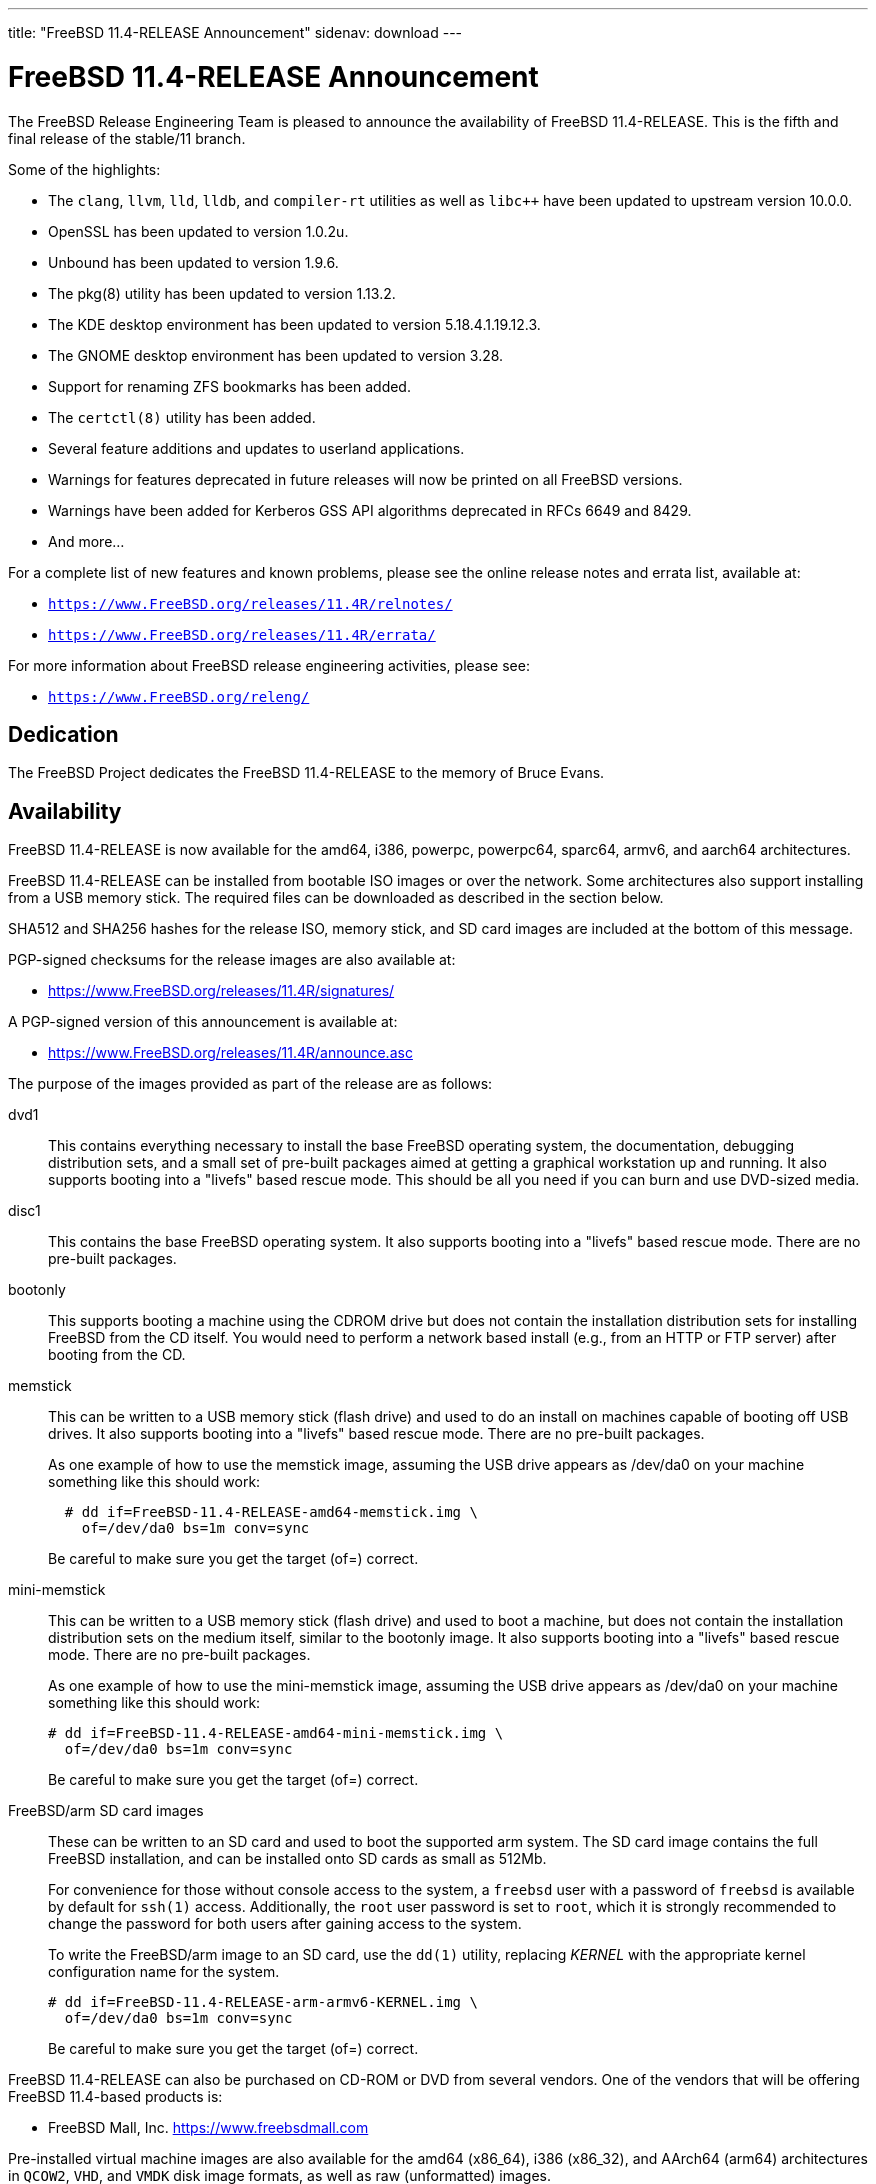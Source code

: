 ---
title: "FreeBSD 11.4-RELEASE Announcement"
sidenav: download
---

:thisBranch: 11
:thisRelease: 11.4
:lastRelease: 11.3
:thiseol: September 30, 2021
:lasteol: September 30, 2020

= FreeBSD {thisRelease}-RELEASE Announcement

The FreeBSD Release Engineering Team is pleased to announce the availability of FreeBSD {thisRelease}-RELEASE. This is the fifth and final release of the stable/{thisBranch} branch.

Some of the highlights:

* The `clang`, `llvm`, `lld`, `lldb`, and `compiler-rt` utilities as well as `libc++` have been updated to upstream version 10.0.0.
* OpenSSL has been updated to version 1.0.2u.
* Unbound has been updated to version 1.9.6.
* The pkg(8) utility has been updated to version 1.13.2.
* The KDE desktop environment has been updated to version 5.18.4.1.19.12.3.
* The GNOME desktop environment has been updated to version 3.28.
* Support for renaming ZFS bookmarks has been added.
* The `certctl(8)` utility has been added.
* Several feature additions and updates to userland applications.
* Warnings for features deprecated in future releases will now be printed on all FreeBSD versions.
* Warnings have been added for Kerberos GSS API algorithms deprecated in RFCs 6649 and 8429.
* And more...

For a complete list of new features and known problems, please see the online release notes and errata list, available at:

* `https://www.FreeBSD.org/releases/{thisRelease}R/relnotes/`
* `https://www.FreeBSD.org/releases/{thisRelease}R/errata/`

For more information about FreeBSD release engineering activities, please see:

* `https://www.FreeBSD.org/releng/`

== Dedication

The FreeBSD Project dedicates the FreeBSD {thisRelease}-RELEASE to the memory of Bruce Evans.

== Availability

FreeBSD {thisRelease}-RELEASE is now available for the amd64, i386, powerpc, powerpc64, sparc64, armv6, and aarch64 architectures.

FreeBSD {thisRelease}-RELEASE can be installed from bootable ISO images or over the network. Some architectures also support installing from a USB memory stick. The required files can be downloaded as described in the section below.

SHA512 and SHA256 hashes for the release ISO, memory stick, and SD card images are included at the bottom of this message.

PGP-signed checksums for the release images are also available at:

* https://www.FreeBSD.org/releases/{thisRelease}R/signatures/

A PGP-signed version of this announcement is available at:

* https://www.FreeBSD.org/releases/{thisRelease}R/announce.asc

The purpose of the images provided as part of the release are as follows:

dvd1::
This contains everything necessary to install the base FreeBSD operating system, the documentation, debugging distribution sets, and a small set of pre-built packages aimed at getting a graphical workstation up and running. It also supports booting into a "livefs" based rescue mode. This should be all you need if you can burn and use DVD-sized media.
disc1::
This contains the base FreeBSD operating system. It also supports booting into a "livefs" based rescue mode. There are no pre-built packages.
bootonly::
This supports booting a machine using the CDROM drive but does not contain the installation distribution sets for installing FreeBSD from the CD itself. You would need to perform a network based install (e.g., from an HTTP or FTP server) after booting from the CD.
memstick::
This can be written to a USB memory stick (flash drive) and used to do an install on machines capable of booting off USB drives. It also supports booting into a "livefs" based rescue mode. There are no pre-built packages.
+
As one example of how to use the memstick image, assuming the USB drive appears as /dev/da0 on your machine something like this should work:
+
[subs="attributes"]
....
  # dd if=FreeBSD-{thisRelease}-RELEASE-amd64-memstick.img \
    of=/dev/da0 bs=1m conv=sync
....
+
Be careful to make sure you get the target (of=) correct.
mini-memstick::
This can be written to a USB memory stick (flash drive) and used to boot a machine, but does not contain the installation distribution sets on the medium itself, similar to the bootonly image. It also supports booting into a "livefs" based rescue mode. There are no pre-built packages.
+
As one example of how to use the mini-memstick image, assuming the USB drive appears as /dev/da0 on your machine something like this should work:
+
[subs="attributes"]
....
# dd if=FreeBSD-{thisRelease}-RELEASE-amd64-mini-memstick.img \
  of=/dev/da0 bs=1m conv=sync
....
+
Be careful to make sure you get the target (of=) correct.
FreeBSD/arm SD card images::
These can be written to an SD card and used to boot the supported arm system. The SD card image contains the full FreeBSD installation, and can be installed onto SD cards as small as 512Mb.
+
For convenience for those without console access to the system, a `freebsd` user with a password of `freebsd` is available by default for `ssh(1)` access. Additionally, the `root` user password is set to `root`, which it is strongly recommended to change the password for both users after gaining access to the system.
+
To write the FreeBSD/arm image to an SD card, use the `dd(1)` utility, replacing _KERNEL_ with the appropriate kernel configuration name for the system.
+
[subs="attributes"]
....
# dd if=FreeBSD-{thisRelease}-RELEASE-arm-armv6-KERNEL.img \
  of=/dev/da0 bs=1m conv=sync
....
+
Be careful to make sure you get the target (of=) correct.

FreeBSD {thisRelease}-RELEASE can also be purchased on CD-ROM or DVD from several vendors. One of the vendors that will be offering FreeBSD {thisRelease}-based products is:

* FreeBSD Mall, Inc. https://www.freebsdmall.com

Pre-installed virtual machine images are also available for the amd64 (x86_64), i386 (x86_32), and AArch64 (arm64) architectures in `QCOW2`, `VHD`, and `VMDK` disk image formats, as well as raw (unformatted) images.

FreeBSD {thisRelease}-RELEASE amd64 is also available on these cloud hosting platforms:

* Amazon(R) EC2(TM): +
AMIs are available in the following regions:
+
....
   eu-north-1 region: ami-0423a41bfde7000c9
    ap-south-1 region: ami-040d7e3c5045b1dc8
    eu-west-3 region: ami-079764f404d0f0135
    eu-west-2 region: ami-08b5c1b428efd6acc
    eu-west-1 region: ami-010453360ad13bdbc
    ap-northeast-2 region: ami-09b7e1c3e361260e1
    ap-northeast-1 region: ami-06a2ecfa39652b8ff
    sa-east-1 region: ami-08b649133aa9f8f35
    ca-central-1 region: ami-0124b7468bd38bfdf
    ap-southeast-1 region: ami-0703c8c6acfb41206
    ap-southeast-2 region: ami-0933856ea67133b1a
    eu-central-1 region: ami-01bd88d4f25033055
    us-east-1 region: ami-01599ad2c214322ae
    us-east-2 region: ami-01ea9c04961787c29
    us-west-1 region: ami-03eb1febfd346acb8
    us-west-2 region: ami-04b8ff0baafd96cad
....
+
AMIs are also available in the Amazon(R) Marketplace at: +
https://aws.amazon.com/marketplace/pp/B01LWSWRED/
* Google(R) Compute Engine(TM): +
Instances can be deployed using the `gcloud` utility:
+
....
      % gcloud compute instances create INSTANCE \
        --image freebsd-11-4-release-amd64 \
        --image-project=freebsd-org-cloud-dev
      % gcloud compute ssh INSTANCE
....
+
Replace _INSTANCE_ with the name of the Google Compute Engine instance.
+
FreeBSD {thisRelease}-RELEASE is also expected to be available in the Google Compute Engine(TM) Marketplace once they have completed third-party specific validation at: +
https://console.cloud.google.com/launcher/browse?filter=category:os&filter=price:free
* Hashicorp/Atlas(R) Vagrant(TM): +
Instances can be deployed using the `vagrant` utility:
+
....
      % vagrant init freebsd/FreeBSD-11.4-RELEASE
      % vagrant up
....

== Download

FreeBSD {thisRelease}-RELEASE may be downloaded via https from the following site:

* `https://download.freebsd.org/ftp/releases/ISO-IMAGES/{thisRelease}/`

FreeBSD {thisRelease}-RELEASE virtual machine images may be downloaded from:

* `https://download.freebsd.org/ftp/releases/VM-IMAGES/{thisRelease}-RELEASE/`

For instructions on installing FreeBSD or updating an existing machine to {thisRelease}-RELEASE please see:

* `https://www.FreeBSD.org/releases/{thisRelease}R/installation/`

== Support

Based on the new FreeBSD support model, the FreeBSD 11 release series will be supported until at least {thiseol}.

* `https://www.FreeBSD.org/security/`

Please note that {lastRelease} will be supported until three months from the {thisRelease} release date, currently scheduled for {lasteol}.

== Acknowledgments

Many companies donated equipment, network access, or human time to support the release engineering activities for FreeBSD {thisRelease} including:

[cols="",]
|===
|https://www.freebsdfoundation.org[The FreeBSD Foundation]
|https://www.netgate.com[Rubicon Communications, LLC (netgate.com)]
|https://www.netapp.com[NetApp]
|https://www.isc.org[Internet Systems Consortium]
|https://bytemark.co.uk[ByteMark Hosting]
|https://www.cyberonedata.com[CyberOne Data]
|https://www.sentex.ca[Sentex Data Communications]
|https://www.nyi.net[New York Internet]
|https://www.juniper.net[Juniper Networks]
|https://www.netactuate.com[NetActuate]
|https://www.cs.nctu.edu.tw[National Chiao Tung University]
|https://www.nlnetlabs.nl[NLNet Labs]
|https://www.ixsystems.com[iXsystems]
|===

The release engineering team for {thisRelease}-RELEASE includes:

[cols=",",]
|===
|Glen Barber <gjb@FreeBSD.org> |Release Engineering Lead, {thisRelease}-RELEASE Release Engineer
|Konstantin Belousov <kib@FreeBSD.org> |Release Engineering
|Antoine Brodin <antoine@FreeBSD.org> |Package Building
|Bryan Drewery <bdrewery@FreeBSD.org> |Release Engineering, Package Building
|Marc Fonvieille <blackend@FreeBSD.org> |Release Engineering, Documentation
|Xin Li <delphij@FreeBSD.org> |Release Engineering, Security Team Liaison
|Ed Maste <emaste@FreeBSD.org> |Security Officer Deputy
|Hiroki Sato <hrs@FreeBSD.org> |Release Engineering, Documentation
|Gleb Smirnoff <glebius@FreeBSD.org> |Release Engineering
|Marius Strobl <marius@FreeBSD.org> |Release Engineering Deputy Lead
|Gordon Tetlow <gordon@FreeBSD.org> |Security Officer
|===

== Trademark

FreeBSD is a registered trademark of The FreeBSD Foundation.

== ISO Image Checksums

=== amd64 (x86_64):

....
  SHA512 (FreeBSD-11.4-RELEASE-amd64-bootonly.iso) = eb235bdd9472a607de3ccbaefddc268c086d99bdb6fe962a4f4d5de9d70ae9935dc34a9f15eb381d950396edd02fb88c44d70d8eb724007b00840c0ebb58dc38
  SHA512 (FreeBSD-11.4-RELEASE-amd64-bootonly.iso.xz) = 9152f66cc07813e67092f5b8d7ce0aa718e0dc1c0797f02bc88261992d1659f8504ae44aa9439ef75b7b64b0204d79882a8eb7d9ccfbceb8331dc7e9aefa5c86
  SHA512 (FreeBSD-11.4-RELEASE-amd64-disc1.iso) = 473b35bf7835de4adf57603fdfee90f87742c57f885de2b282952b121fc84404432c77c804028b42576482e3c76183f224985b0292b9f69302186f03fdad919d
  SHA512 (FreeBSD-11.4-RELEASE-amd64-disc1.iso.xz) = 9a5a0cb9c07ec04e095a7375acd48842643de80938b1cba10652399eeb49ef7f55b7b2495e014e531040b929728ac3da7f38310e153d4b335b932490c69fa578
  SHA512 (FreeBSD-11.4-RELEASE-amd64-dvd1.iso) = da9f68ca92e9b12e261c3668693acf125090052bec6a7f961cb8862dbebe2c9cc047d65f93fb55c0f328daaaa8fc888cdef506927f2a1edeae6d11ff21ca89c6
  SHA512 (FreeBSD-11.4-RELEASE-amd64-dvd1.iso.xz) = 4ec0379e2d44f7571ac7932d80740a8952e8b5274ecfd1a47770e5b9a2dfed9975b5a368c70e8e905814feeb865a865db13751b9527466e04ba8f7711f6962bc
  SHA512 (FreeBSD-11.4-RELEASE-amd64-memstick.img) = 4e88b3c2bcd49519f1416b586c61a9e090a2b6783d0a4845c8aba6c9a78203ea60541e9760a7ea8a78a5ce5fdba931df91a0f21a5584d95e1d309aaf19f5dab8
  SHA512 (FreeBSD-11.4-RELEASE-amd64-memstick.img.xz) = ee8340ea4d441acecffaaa802e0f7b653ecd90ce005f760286c112f86dd2ddc105f813d46a52de658763a1f6e5189ca57050f44a3971f59b72cc1b986a2674aa
  SHA512 (FreeBSD-11.4-RELEASE-amd64-mini-memstick.img) = 09ce747555046f8baa271960166d74cf47526727f77a4a9fdbb8f57684b719723f4f7eb3c10a128783439c475811bc6bcfe9e98319379878ca3e069534f7bc8b
  SHA512 (FreeBSD-11.4-RELEASE-amd64-mini-memstick.img.xz) = 6137690cacf217753ccbc6d6940a15c3c54f0b0f1a3aa26a88728b9df11640ed0c65d88401c29da50b6c49f0a7204a2ca890d1436a312f6d0ae05eb65941d8bc

  SHA256 (FreeBSD-11.4-RELEASE-amd64-bootonly.iso) = cafc5a8d95a639d426d72f897690d8f54ba723fba299e44d39f424674092ee51
  SHA256 (FreeBSD-11.4-RELEASE-amd64-bootonly.iso.xz) = 65327683bf4e6b85f6537c8d67c990414af9a0f2da7bd2ece6ed9db2ec8bc082
  SHA256 (FreeBSD-11.4-RELEASE-amd64-disc1.iso) = d76c1ded99b2c1005b1ff94cc0c811fbcd8a2d04196432009ab5f203c2146914
  SHA256 (FreeBSD-11.4-RELEASE-amd64-disc1.iso.xz) = ec3e34826452368e53ea86c3a48b7af749c8787af3798ea246fa18d12bc04130
  SHA256 (FreeBSD-11.4-RELEASE-amd64-dvd1.iso) = a9c552ea01a751a092cdf75b28f67959277d025dbd24d6f62adc6ac37468c13d
  SHA256 (FreeBSD-11.4-RELEASE-amd64-dvd1.iso.xz) = 1d6cd4e525ec4e5883904d184c483cf0a0dafcda4906655c9cded617e6971115
  SHA256 (FreeBSD-11.4-RELEASE-amd64-memstick.img) = 45412df7ef29c5ef27b5747203502975f202612a98c3fd71deb9aa38c4f818b3
  SHA256 (FreeBSD-11.4-RELEASE-amd64-memstick.img.xz) = aa38e0f03aba4cce31872da25e9d3cf0aba9b31cb4e39816e176660aa33f93bc
  SHA256 (FreeBSD-11.4-RELEASE-amd64-mini-memstick.img) = 870359fc7c61af157ea63a0b08c3bb02861caa37b847313a3c484dd878147afc
  SHA256 (FreeBSD-11.4-RELEASE-amd64-mini-memstick.img.xz) = c2480d775ddb42223f3af90452f2b116cc4f1e22dcaa4af2f6f4842ec22e7c61
....

=== i386 (x86):

....
  SHA512 (FreeBSD-11.4-RELEASE-i386-bootonly.iso) = 66649cab6d536d3a93bde59083e4d1ae6cbf8c53c4d48c212c1bcb30ba404922173c1704a6be4afaa8a1839abdd8c05c8577209b939e05c0f01d359a7146b7b3
  SHA512 (FreeBSD-11.4-RELEASE-i386-bootonly.iso.xz) = f8e72e1ecd0d3aabe8e37eaebfb986955412b19813936373462542379adceabfe1be1b6e5cafbbc2e95ab93667bcc8c215944cc13bce507cd4b5ae16a0b1bf59
  SHA512 (FreeBSD-11.4-RELEASE-i386-disc1.iso) = a806e91c2b79efc01e2ca4e1691b6cf90e242688c92cbb1ea25e73df1c11fd7d0d765f844975bab27338597cc08ea44f35166ef360d9675d18c356145aaa8be7
  SHA512 (FreeBSD-11.4-RELEASE-i386-disc1.iso.xz) = dec27fa196b526c7b498417a20301a9e435b48ba9054c05d4df5268bad3d7bc1d5b6b4f889ad11518f461d88c1aea44fe8f62403d01ba3535e0667f8ec877fa7
  SHA512 (FreeBSD-11.4-RELEASE-i386-dvd1.iso) = 303f3c512cda1aa27f0a4a124864bae5fc1d23d31cfd6f3b02ef1d759a9fa6e5b08f2a6a0d8f4d0d4da7e966b3739c59012b6672828e526e2f816d3c7650df9d
  SHA512 (FreeBSD-11.4-RELEASE-i386-dvd1.iso.xz) = bbc3b56dfd4b69566a4f73527a0568d39b3bca6923e6f054dba4efe27affc0835f0c524031269ce646a81de28cf1be1a321cdcb5640a78fe781b7b261a1820f2
  SHA512 (FreeBSD-11.4-RELEASE-i386-memstick.img) = 211487dce03636851b0d962f6ddacaa94dd068741a51088899c9aea8b05615e54c3a5f382fa260ce9940eb0c14343527a31716874b113cccfa304a32c38e43ac
  SHA512 (FreeBSD-11.4-RELEASE-i386-memstick.img.xz) = 65abed1a8093ebfdfacd32de9d721ff93530abc0b2661e5b030a2e5ec0536d9167aff707506a526eb3e085350f12289fc52212063c994f4ac2e936d07e49fb30
  SHA512 (FreeBSD-11.4-RELEASE-i386-mini-memstick.img) = 2dbf59ad34e8c227fb6b0b9d6b9e83d6702186974cb1930d04ab9ebf98b20715519cd787e089ef0210cc4380544d84a47de0e548ebe6d413b10ec27d089e47db
  SHA512 (FreeBSD-11.4-RELEASE-i386-mini-memstick.img.xz) = b1983a46427d9b4050ae8d5f44432a7eb374dac660008a824480b686af5650087eadc953e54c3ec62b264dee8591a7ef406f28faf040918930b0d510cd0a5c37

  SHA256 (FreeBSD-11.4-RELEASE-i386-bootonly.iso) = dc26a4e8e7596052af9d167a06c57fb9ea7b7b51f6179dc19f071703c6165de9
  SHA256 (FreeBSD-11.4-RELEASE-i386-bootonly.iso.xz) = 07817b1551b9fd188e251e59c8517a4fa0b233e77542c13ae6ce471f22f827fd
  SHA256 (FreeBSD-11.4-RELEASE-i386-disc1.iso) = cab3c03fc45b84bffcf818d11147af491eb0226be4bf8e4092b1ecafdc096d33
  SHA256 (FreeBSD-11.4-RELEASE-i386-disc1.iso.xz) = 6f9e64792b0fbd999321c8657c1122674253f5678cb6442ec6c54c76c2d11573
  SHA256 (FreeBSD-11.4-RELEASE-i386-dvd1.iso) = 54d2b553d212ed53b0c3ce989646907fe50814c66194adf0c8ec2c75242f7fd0
  SHA256 (FreeBSD-11.4-RELEASE-i386-dvd1.iso.xz) = 17cf920ca4167ba44e96a2bff21994e17990b99464d7d9dbd8c95e1caf98969d
  SHA256 (FreeBSD-11.4-RELEASE-i386-memstick.img) = 6414eaebc92cde06a1c5b9fb888586dbd28820b75abceef4283e622908759d19
  SHA256 (FreeBSD-11.4-RELEASE-i386-memstick.img.xz) = 9e9b1f24e3e809d5ecdd3f41a7eacc884ee02d50662eec7f70074d9820242031
  SHA256 (FreeBSD-11.4-RELEASE-i386-mini-memstick.img) = 0e4158ef35bf166caf57248e438e1fc5ad4bd1c20620127e5916cd79004b5ad3
  SHA256 (FreeBSD-11.4-RELEASE-i386-mini-memstick.img.xz) = a7b3b6fc27630aeb32ac10c4533bb3976c3a83e4bab4dcb285101065a2c0501e
....

=== powerpc:

....
  SHA512 (FreeBSD-11.4-RELEASE-powerpc-bootonly.iso) = 47ffaa0d5e719ffa1dfab905a59b7e1446af99e8bf84bd847a18000ab37f4804a0a6b02b0213ef7d1d3b037b3b5a7eb060e7aea2d75fa4e87436928e7735b8c5
  SHA512 (FreeBSD-11.4-RELEASE-powerpc-bootonly.iso.xz) = 16f562b09e304ed545f197259d654d194e95140b61c93f8de44c1a4d05d4da9003cc809d1118627fcfbdbccfaf92e9cf133d91c9c184d010727f8c394c8f6a4f
  SHA512 (FreeBSD-11.4-RELEASE-powerpc-disc1.iso) = 39bfc5eb77fc9f4298ad3b36c65667fe1a28743c128e943cf8a6523e0dc0b26c7bcc3afce9b6db0165d1ab1ec7dde7398dbd5fc8465d9a374461c349a6750a04
  SHA512 (FreeBSD-11.4-RELEASE-powerpc-disc1.iso.xz) = e4004fd181a7c898964468b2a67e7f223ad512bca318e20c8c2a55475f425da543a5c46853a1c0f6ad7f890d5d0253e93c99470e982d421b262f50efb7bf7305
  SHA512 (FreeBSD-11.4-RELEASE-powerpc-dvd1.iso) = 4081eac6919335418995b1d9354f45dd674b852de83e442ec721fc2ee8e08b9fd32567581799750ff635ab0ecd3a5f04f724db66411f1817521ac7dabc56c48b
  SHA512 (FreeBSD-11.4-RELEASE-powerpc-dvd1.iso.xz) = bdaa0f684ea88bd9bac0fad67a8538b7777ac89b8345e76a0804bc6216a1eddae2d5ec4747ca76764a58ec2cc15309b3e3028d4d778911fc8fb3ade6360a8d0c
  SHA512 (FreeBSD-11.4-RELEASE-powerpc-memstick.img) = 04effb804c1d62fe0670a0aef94850ee5aae7bb6bff29eb99923d7e2288869616b74ce823c09cf975097b0d44e7dfcc7fc0b94f904d6c05bc49fa7ad460d28ea
  SHA512 (FreeBSD-11.4-RELEASE-powerpc-memstick.img.xz) = 1688092d59b4bb630bf5f45c3969357c43fcf73dd2fac6546722b62f9e8ad1ccaf81c0d50970ab53b7584b8c9d8240a72fe15460e9e2ee3c285e98486e0e3e05
  SHA512 (FreeBSD-11.4-RELEASE-powerpc-mini-memstick.img) = 079f74a6f636d3df57639c0932797a17531b6629924ba4dc5d3c2032553dd70fcabbebbd41f4e3dd42a18da883a74311e90afe02e4a26654ba69955ceccc3c57
  SHA512 (FreeBSD-11.4-RELEASE-powerpc-mini-memstick.img.xz) = 5c402f54bbf22fd0b60fd2050d4c1f1af56b11b7af8d2493cf8bf63c37478e4ec98a160e98ad88d7267636bb8788f7433e342d9ca31888e90f62ee7ce3b73789

  SHA256 (FreeBSD-11.4-RELEASE-powerpc-bootonly.iso) = 8d40ef27accb7d7bdfedc529d7b94df48c8cb34abeb3599559c3830e68216301
  SHA256 (FreeBSD-11.4-RELEASE-powerpc-bootonly.iso.xz) = 35bc3e9b24af37b897b803b4fd1c39d12bdc824e6e3ca35b83f54079b04704c6
  SHA256 (FreeBSD-11.4-RELEASE-powerpc-disc1.iso) = 87356f93d21263c087320eba28ca78891097220c9e22fd391d8e56998a899310
  SHA256 (FreeBSD-11.4-RELEASE-powerpc-disc1.iso.xz) = 3895c88e0128c33c5bb18f929698a90859def5dacb06533cf21e5bbf7237b04b
  SHA256 (FreeBSD-11.4-RELEASE-powerpc-dvd1.iso) = db3543011035e682de1378ac73632f716ae1e9ae33a5fd16e31ce4fcdc10ad39
  SHA256 (FreeBSD-11.4-RELEASE-powerpc-dvd1.iso.xz) = 2ebc365f8d14ab7e074d797725dfc33c46bd8681d7f49d969c724deb5e7ab1cc
  SHA256 (FreeBSD-11.4-RELEASE-powerpc-memstick.img) = ef997b548303735887f6c697ab77905bd922fe7e3059a5d97f903efb97dd49f8
  SHA256 (FreeBSD-11.4-RELEASE-powerpc-memstick.img.xz) = 261588f59fb68c1c630dd7599b366a9916af8c58f89914231707125cc36f1fe4
  SHA256 (FreeBSD-11.4-RELEASE-powerpc-mini-memstick.img) = 6591db97732cdd6b413d447879f538dc16ea19fd0a0aaec2570f0380dfb72b9d
  SHA256 (FreeBSD-11.4-RELEASE-powerpc-mini-memstick.img.xz) = 6cebbc2e08c96962b0517a4f7a328742fb128f7ebacbf72e9d53ef766eb76958
....

=== powerpc64:

....
  SHA512 (FreeBSD-11.4-RELEASE-powerpc-powerpc64-bootonly.iso) = 5162392afcb435aaeb8d8fe690133f83948b7851fe9e343a98d9c82e7b57ea040e3eb276a7a8bca136493ab66ab35acf91488fd03e773a9bf8611bc8f4a8bc77
  SHA512 (FreeBSD-11.4-RELEASE-powerpc-powerpc64-bootonly.iso.xz) = 887e0a5bc24cc1d6d9a3930c944447e4912842f578117c32ad9a9f5133edaad4c4d6a3a68c9a231f5c3736d059ccfe5e72faf8c958b72547cd9afcb636e4d25c
  SHA512 (FreeBSD-11.4-RELEASE-powerpc-powerpc64-disc1.iso) = d10ac40a4f129e9b97f1343c566e9cfa27eac29c21890c757c4cc6700a7ad2367973743b9acac01cab85eba9dbca4d8a77d02162f7c4c906d9b5090a00a6e6da
  SHA512 (FreeBSD-11.4-RELEASE-powerpc-powerpc64-disc1.iso.xz) = cda60a69cd3f31098ce42840709a19f50afae0f0da1a1d2c363146ca88e38bbcc721f57210e0a1b7d72d041ba8f27dba1072e27521bbff967630b0016490eee3
  SHA512 (FreeBSD-11.4-RELEASE-powerpc-powerpc64-dvd1.iso) = 35d82711053282dceac2d48a264d4883e1a0731eb48e73af9e498a60f344f826caef6a2b19120bcbec01843c01b8afe0d7b2c25f8cac9344f4d014dc73622acf
  SHA512 (FreeBSD-11.4-RELEASE-powerpc-powerpc64-dvd1.iso.xz) = 6825921ddcaef8ef4824b5f1d67b63a29cb2c048b88ab92ec87f6576c3a051ea8b923a6e0c7793961b234ff21c22454bd689c3461db0ed34e5a5a857b9782d75
  SHA512 (FreeBSD-11.4-RELEASE-powerpc-powerpc64-memstick.img) = 9babb52f97258febb9c9eb3035d594e33063afb49982ec3a4894fef69814b2fb1ca1ca3395cc8fc41d8be3b2121311d852713cecde240ad864be7efac902475b
  SHA512 (FreeBSD-11.4-RELEASE-powerpc-powerpc64-memstick.img.xz) = 177161654718a2bdd2240c2a72b5523ce77f3837d362f1e2223175e7cd09aa6bce54ae50da80fd886fa67fb5e42fd164b98e1a159b45d41a29bdf86813b9a639
  SHA512 (FreeBSD-11.4-RELEASE-powerpc-powerpc64-mini-memstick.img) = 9794d59a459b32bfe4cdb1fca2ceeed2bf322e8ce9dd86fc5f8cceaf5081f81755cb6427883663342e14d1aba2ed5a188d76b81dcde1186c6d066247611a8040
  SHA512 (FreeBSD-11.4-RELEASE-powerpc-powerpc64-mini-memstick.img.xz) = 33a3701d99a1a5b94de0df32ea1e1ae06083ca734c1d20d7809091fbb3cfc8b638e411782d479d12a173a6979d2d4355804cbacb6c60760e96098d0485466d6e

  SHA256 (FreeBSD-11.4-RELEASE-powerpc-powerpc64-bootonly.iso) = 24543ae8eb78121d75a5ee403c02594372a25db27abb80e9e6e4de77d5536c15
  SHA256 (FreeBSD-11.4-RELEASE-powerpc-powerpc64-bootonly.iso.xz) = 63a3eee3018a162b49f560ec796fa66570fcf244e55d79783c0b861448ed7185
  SHA256 (FreeBSD-11.4-RELEASE-powerpc-powerpc64-disc1.iso) = 81e22fc4fac1958cfe226ee04179a3fb0fbc4e1ab3013b981ef7fa4c758c17a7
  SHA256 (FreeBSD-11.4-RELEASE-powerpc-powerpc64-disc1.iso.xz) = b064e8cb0e2cbde9d98198c6d9f42e0d6158e3898f380afbf8b63788a2600ce1
  SHA256 (FreeBSD-11.4-RELEASE-powerpc-powerpc64-dvd1.iso) = 3d4ebbe27b143c825074a9add89448cd37a19b0c42e8789cd63bd0069e07f54b
  SHA256 (FreeBSD-11.4-RELEASE-powerpc-powerpc64-dvd1.iso.xz) = 113ad821f07d7e09948ff4d6448512ecad21cda3a4cab341b7c124caf23908a2
  SHA256 (FreeBSD-11.4-RELEASE-powerpc-powerpc64-memstick.img) = 8f3cae59ff70bec49f491a50c5e94dc518c30b243530b77cb3f6d943ceb3213d
  SHA256 (FreeBSD-11.4-RELEASE-powerpc-powerpc64-memstick.img.xz) = 088c2718eeedd88862a1d878f3b218c5451f06a6d078d283cb6ff3c98744ed63
  SHA256 (FreeBSD-11.4-RELEASE-powerpc-powerpc64-mini-memstick.img) = 24ae08bae930022afe792535657adb23d39c935f0e0837e86262b1180ba1e9a6
  SHA256 (FreeBSD-11.4-RELEASE-powerpc-powerpc64-mini-memstick.img.xz) = 6130aed94da4b35021ab35448a43ba678d4a9e6c9dfc53f86e45d280a118d88f
....

=== sparc64:

....
  SHA512 (FreeBSD-11.4-RELEASE-sparc64-bootonly.iso) = 6aaf0ba38b72db8a8c2f5ae4dfae76dde0991f41a3439739b5149ba9b6e51c8d360116a42de7fb5011e1dd5d6fc5f6e16ba36d003f045ca584e8438eec329f93
  SHA512 (FreeBSD-11.4-RELEASE-sparc64-bootonly.iso.xz) = 4e8587df377ffed8b76e2ae998db4079de039be1892227e23fb0c6c88aab1c96df76082619c661ceabfaa1a752330977bae433963c129104c247e05390e46a52
  SHA512 (FreeBSD-11.4-RELEASE-sparc64-disc1.iso) = 84cd6a668f01b3ab07dd316e194fbe4a3ecbb59a50c345fb17d119497773be2a2acda38e88bb1f1ceb55b604b1cf1c4f4f8ce7dc05514ef0eb8153649eaf3dfd
  SHA512 (FreeBSD-11.4-RELEASE-sparc64-disc1.iso.xz) = 5fc5549cb312775998e2a29b36f038148f37bce09d51e58e5bf7d269a5aac806058e0094fd33026fd2c2949d4be6c7fef278b9e76f73de7ce50521842a978bba
  SHA512 (FreeBSD-11.4-RELEASE-sparc64-dvd1.iso) = 62a597fc9b4c66c462d27ab85a6920acb5bba908e4bc2d18f6d02351533927d12138abd8e9af6708357c7b36f3c298f9fea5e440b7b11980b594f95e0d2ba8d1
  SHA512 (FreeBSD-11.4-RELEASE-sparc64-dvd1.iso.xz) = 844bbfe15dd9cde0eeec6f772308c78bfbcfd4925935f2062701e7fecdd67747d6a6a7bc5082e00729fbae03aa96178ed1fd747177323b21434ce5e7377a6621

  SHA256 (FreeBSD-11.4-RELEASE-sparc64-bootonly.iso) = 44c0beaebc78d0244abba43a1f495bd73706f5df172b96e94af3a5ea8491fdc7
  SHA256 (FreeBSD-11.4-RELEASE-sparc64-bootonly.iso.xz) = f847f0d4b80deeb96e487457f8b07d72c76547423eb4a7bbfc25f5e8e6189dd1
  SHA256 (FreeBSD-11.4-RELEASE-sparc64-disc1.iso) = 2062cf882728d34c5c1435522b6dbe4cb8985b3100d191e528f197d8579c1e2a
  SHA256 (FreeBSD-11.4-RELEASE-sparc64-disc1.iso.xz) = 7bc088e70712ee395ad541a915d7ad11cc8a270052f86706ab739a104b234c96
  SHA256 (FreeBSD-11.4-RELEASE-sparc64-dvd1.iso) = 61f6118f59bc10f1038f2bf0ab02d77eaf5c2eec97195c55475a152c10317d5b
  SHA256 (FreeBSD-11.4-RELEASE-sparc64-dvd1.iso.xz) = 14fb660e5d8eeb42a47f409dbd11036d1f5f676670138011693eaacc2852bbda
....

=== aarch64:

....
  SHA512 (FreeBSD-11.4-RELEASE-arm64-aarch64-memstick.img) = e843d8e40387fbe78e3e828e35e1d6173d8642a6013bb30649dd0b5fadd96eec0a60cd902f9edece217f4fc140a6267bad44cb67784c15754b84704c7b87a9ef
  SHA512 (FreeBSD-11.4-RELEASE-arm64-aarch64-memstick.img.xz) = cb620fcddb130a098425ba7e43ce3f858a092cbfd9538271734c88a55c58cec28cbd30fb924138abf53ff0954805088b8df45cc5cd12f374d1587e55f5f00aaa
  SHA512 (FreeBSD-11.4-RELEASE-arm64-aarch64-mini-memstick.img) = 7592cf554bf715ffbaae1b8faefd68b4d56d7bdd0491251f856e8e245e20f37d4a1decf168a2f0eca989d8eef02332d84705c181f0e2ee2d26ef97fa7ef3fa2b
  SHA512 (FreeBSD-11.4-RELEASE-arm64-aarch64-mini-memstick.img.xz) = 8b1fb0db7c96b96612cf7d9335fac26142bf82ab664e24e5cf79b4b337bd812de14206476c560ddc737ba16d0219bb288d44c81006317d7ba1853301b624a4c3

  SHA256 (FreeBSD-11.4-RELEASE-arm64-aarch64-memstick.img) = 9d43ad28489f6232a4c4948f969c856eb3aa0179478477a5fcbad7d71a5604d0
  SHA256 (FreeBSD-11.4-RELEASE-arm64-aarch64-memstick.img.xz) = 92ad3f48afc8fd2291b99e295dc782b0712a36e3c04c7894fdb5ccfb1d4d2a72
  SHA256 (FreeBSD-11.4-RELEASE-arm64-aarch64-mini-memstick.img) = 83542441e4155434db4a6079c5356cd3c1cd33a299ff04c709ba65efbf4c4a0d
  SHA256 (FreeBSD-11.4-RELEASE-arm64-aarch64-mini-memstick.img.xz) = cc9a6226da6e1ee00372cb25687d46c2045603a4b0cce62fa2cb9eae49ea2a90
....

=== armv6 BANANAPI:

....
  SHA512 (FreeBSD-11.4-RELEASE-arm-armv6-BANANAPI.img.xz) = c717142910a46467c96e6fd3e9916427da861bc77f1a6725693ac29d1c56d76a98aad28629f0a48b238712fccd2791070b6b359b9fc0025b44c12c8c5288e1dc

  SHA256 (FreeBSD-11.4-RELEASE-arm-armv6-BANANAPI.img.xz) = 1722574fe5740e5462f04f96d9c0ca31c8b156509ccbf200187059156ed5ad7d
....

=== armv6 BEAGLEBONE:

....
  SHA512 (FreeBSD-11.4-RELEASE-arm-armv6-BEAGLEBONE.img.xz) = 198c85a51b5826b31e8192f18d0c39912a2c71e1017e4f65078d54483c505f31e7a8f71f97b2d1fad77b1706be2b888e24c1c4854f305323a22bb42067eb88e5

  SHA256 (FreeBSD-11.4-RELEASE-arm-armv6-BEAGLEBONE.img.xz) = 23c2b6c4600135765081c08fe6d3770cfeef00f868a8c18b3f64b40a4431d5c8
....

=== armv6 CUBIEBOARD:

....
  SHA512 (FreeBSD-11.4-RELEASE-arm-armv6-CUBIEBOARD.img.xz) = 3fbb2d412ff1aa098696f86029618807a0bcc8c46da588d43f4341d31f81436200dc349b71eaa64dafac73d8f08818faf2e805cee83307578c930c18db20e6b4

  SHA256 (FreeBSD-11.4-RELEASE-arm-armv6-CUBIEBOARD.img.xz) = 5980ad0d8d3a65cf9c1240c12e26b20a16e8b0d1338f11c813fa5e543ccad05f
....

=== armv6 CUBIEBOARD2:

....
  SHA512 (FreeBSD-11.4-RELEASE-arm-armv6-CUBIEBOARD2.img.xz) = d9fe322e967f414eae2ad2ea7d2885b686cb20cbc5649c7ac26f72e6d5e513f43edd2a0b6e10ced1a4508af514a08293582399df6e1f6e1a5bffa398db768ebd

  SHA256 (FreeBSD-11.4-RELEASE-arm-armv6-CUBIEBOARD2.img.xz) = ce5cce67351990c130b04fc4fea9625c9d7d6bcad1862937ae44424321755ed6
....

=== armv6 CUBOX-HUMMINGBOARD:

....
  SHA512 (FreeBSD-11.4-RELEASE-arm-armv6-CUBOX-HUMMINGBOARD.img.xz) = 79db9dc4b275e2a02a4363e0f161215635b84627497fbb41a8180f18d23495ccccff20cc1adb3ccee5530a4630c79e7f39022c9b037c436e016005aa80f0eede

  SHA256 (FreeBSD-11.4-RELEASE-arm-armv6-CUBOX-HUMMINGBOARD.img.xz) = a2b564b8d977546cf596911408756b1e4719bc6b4b77a405cb319746b735bd3b
....

=== armv6 RPI-B:

....
  SHA512 (FreeBSD-11.4-RELEASE-arm-armv6-RPI-B.img.xz) = 526ece0c97435b263a187578d800f88e4420ec32b821396f3f619b70cc02761298c579ad2dfb2c0213fe61ae936a642cc4479545f198c26df5aa112c18c84399

  SHA256 (FreeBSD-11.4-RELEASE-arm-armv6-RPI-B.img.xz) = 940b16d13598851a8353a90dc48749853264850171061a832409f6602661c055
....

=== armv6 RPI2:

....
  SHA512 (FreeBSD-11.4-RELEASE-arm-armv6-RPI2.img.xz) = e90b6abbfc0d84235e8fbcf4abddba26b15a4d80cb883a415b9615465f85aa2b5222670c5beb40374c095156bdfc82783970a813d0b83504412bbabbf4cdc14d

  SHA256 (FreeBSD-11.4-RELEASE-arm-armv6-RPI2.img.xz) = 5920feae395e5417b98aa606fa7980a6a78b644d0fdb99bcffb6fbdd9b4704ea
....

=== armv6 WANDBOARD:

....
  SHA512 (FreeBSD-11.4-RELEASE-arm-armv6-WANDBOARD.img.xz) = 3214b4bc7ef8ecff0bb9549a0a89f66a25488572193bc6f1d57388be5f6d5481e7ec9b6ae8c4bc1050e43ceeb8c62109a37c36e67c0495810ae9a5c62ddbfc97

  SHA256 (FreeBSD-11.4-RELEASE-arm-armv6-WANDBOARD.img.xz) = 170f7bad07084f167ed703ea83f3f7e8b561a7c7b82a64d5ab1d14723085f6a5
....

== Virtual Machine Disk Image Checksums

=== amd64 (x86_64):

....
  SHA512 (FreeBSD-11.4-RELEASE-amd64.qcow2.xz) = d61340a5df9808cb02706386e11fab21c1e128961cab412fe4b3dad22431c189bacf4361601bb33ca327b083e2a55ab8e8f3cf0247db82b89de806b6b88a8f39
  SHA512 (FreeBSD-11.4-RELEASE-amd64.raw.xz) = 23ff92503c790746a69c4cc015724d2b1f9647d09b182cc47702782bf29a3f6afb44de413b5f1792a46ddf4b873c1c28c6161545bed53413b89d2af44904e2fe
  SHA512 (FreeBSD-11.4-RELEASE-amd64.vhd.xz) = 50431b427691ebcd096714874f92ada247e14751dfb6b187491bd0d251e86e0304550eb331aba2f9197fde3e540a5c4a7f0673fb61e59adae168737648548abe
  SHA512 (FreeBSD-11.4-RELEASE-amd64.vmdk.xz) = d85a0a45f9a36474bf26332181e69edb7d15710eba16ea0a04e3fad8aeb04e26fa95912d48268f514824eec5dd756520c018abdf7d61ab953a75dede6aa551f4

  SHA256 (FreeBSD-11.4-RELEASE-amd64.qcow2.xz) = 2bc1b8c753a35e26c23ce25070c12653d7048990a71a1ae4316dcb58801eb61a
  SHA256 (FreeBSD-11.4-RELEASE-amd64.raw.xz) = 53a9db4dfd9c964d487d9f928754c964e2c3610c579c7f3558c745a75fa430f0
  SHA256 (FreeBSD-11.4-RELEASE-amd64.vhd.xz) = a4e26c03b23e03b42045df83f994ed4ca431a2250314eb08957d99de6f6a06b7
  SHA256 (FreeBSD-11.4-RELEASE-amd64.vmdk.xz) = 9a28aab8c5ba2c1ed32cc7c50c234c9425fc7ecf4b08a262ba37597492d453c5
....

=== i386 (x86):

....
  SHA512 (FreeBSD-11.4-RELEASE-i386.qcow2.xz) = d5e2b6de758fb9d43e4e3761e74cdb843d15554450378d971dd2c556c86cc027a00dedc35b7a3191cfc14bf4a579d5baa71cb54af5ddefc73a22c2f6cf62029b
  SHA512 (FreeBSD-11.4-RELEASE-i386.raw.xz) = 81a9a9f5be3cba7d967fece68651688d8347c62d17d2e1c78f921df091cc91f2c2581f41b1fe552cbb59ae8a30095bd8dd39584c8a4c5007cf847daa9724fb2d
  SHA512 (FreeBSD-11.4-RELEASE-i386.vhd.xz) = 29c5d51dbfc3f92d063bc15e6b90aed7076fa38a6002bd2b7477d6871086fd8bc303c5d5276c334e2f8185e215d8428cbbf2b7e53d72021bcbc5fc16f795b79f
  SHA512 (FreeBSD-11.4-RELEASE-i386.vmdk.xz) = 456d9fd8338eacb8fc935134f7b0183e13271bc70cb89062281789a3bcb8800c356edab79eb083944212648dfc3228f0e4f9c6df1923d099b648d5df9e13f175

  SHA256 (FreeBSD-11.4-RELEASE-i386.qcow2.xz) = 33573f3f5964d2d72e6c0ea312a79348631e83281c152417a055963a4eadf863
  SHA256 (FreeBSD-11.4-RELEASE-i386.raw.xz) = 2e7ba763f77a7aa299fff9e978067da794e59ba612f05ca5ddcde603c898c1ce
  SHA256 (FreeBSD-11.4-RELEASE-i386.vhd.xz) = ba6d5fde3d749d826549eaa250ac38364a596cc81edc6217370860457d0f24ff
  SHA256 (FreeBSD-11.4-RELEASE-i386.vmdk.xz) = 782bd74e4c5cce4800edeb3ecdc5818fb0d16fed3ddbd003d3db94af772c18f6
....

=== aarch64 (arm64):

....
  SHA512 (FreeBSD-11.4-RELEASE-arm64-aarch64.qcow2.xz) = aef01f3b558c5ebfb9a736a98501a29ba09f5c51ee99d00501522b897856e098c861384622f6bc3dbd195a3c6dbe30e4341ba0acab1884fa9d6512ec9d8b95e4
  SHA512 (FreeBSD-11.4-RELEASE-arm64-aarch64.raw.xz) = 4e4e913b7dcf0109068fece4493eb7dcc859c76ad2fd76a3b3acaa15e8cbcf93e3bd0171d64cb8347cb39a478e0090c1096e10a6eff0202144394fefdc75984f
  SHA512 (FreeBSD-11.4-RELEASE-arm64-aarch64.vhd.xz) = 97f96f58640320087a6eaf6c429d2e811c6303dc79f0d5ebe098e904f410c807fb8fec54b61b0f198379b63cbcaba1576bb043a535498aeec4afe7951c307d4b
  SHA512 (FreeBSD-11.4-RELEASE-arm64-aarch64.vmdk.xz) = 1bae076f3b8892aa66708b187b0d19c8886e44b0454d48bdee25d5028ea068963979c7b838b85b5f636fbabc3c6ce11bce6b1dfd0c37c2e82da93b578d368a90

  SHA256 (FreeBSD-11.4-RELEASE-arm64-aarch64.qcow2.xz) = 9d0c264f5a7ad2b86ac55893d50b303155c832422dab42cd33a397f14e51dd17
  SHA256 (FreeBSD-11.4-RELEASE-arm64-aarch64.raw.xz) = 8357c028c8710127389c17623f382bc3f7b6eaea823e9f4f432052716d05a792
  SHA256 (FreeBSD-11.4-RELEASE-arm64-aarch64.vhd.xz) = 978f980656b7e845f300433d26bd1df858ac83604ee5fa137f088e36fdd4294d
  SHA256 (FreeBSD-11.4-RELEASE-arm64-aarch64.vmdk.xz) = 38bf4a58a218604b921ca96cb245eface5d4bf92677544742c9897bd6bde4bb5
....

Love FreeBSD? Support this and future releases with a https://www.freebsdfoundation.org/donate/[donation] to The FreeBSD Foundation!

